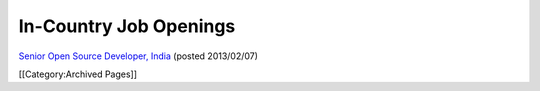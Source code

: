 In-Country Job Openings
================================================

`Senior Open Source Developer, India <http://www.ihris.org/mediawiki/upload/SrOpenSourceDev.pdf>`_ (posted 2013/02/07)


[[Category:Archived Pages]]
